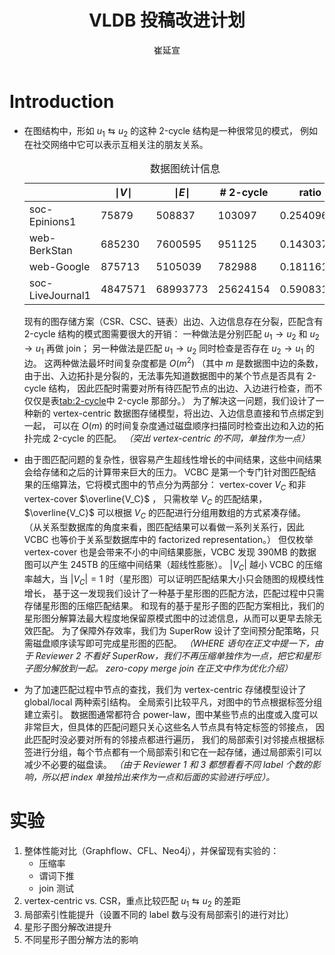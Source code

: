 #+TITLE: VLDB 投稿改进计划
#+AUTHOR: 崔延宣
#+LaTeX_CLASS: article
#+LaTeX_CLASS_OPTIONS: [11pt,a4paper]
#+LaTeX_HEADER: \usepackage{minted}
#+LaTeX_HEADER: \usepackage{fullpage}
#+LaTeX_HEADER: \usepackage{fancyvrb}
#+LaTeX_HEADER: \usepackage{enumitem}
#+LaTeX_HEADER: \usepackage{xeCJK}
#+LaTeX_HEADER: \usepackage{bbding}
#+LaTeX_HEADER: \usepackage{amsthm}
#+LaTeX_HEADER: \newtheorem{theorem}{Theorem}
#+LaTeX_HEADER: \newtheorem{lemma}{Lemma}
#+LaTeX_HEADER: \newtheorem{definition}{Definition}
#+LaTeX_HEADER: \usepackage{centernot}
#+LaTeX_HEADER: \usepackage{indentfirst}
#+LaTeX_HEADER: \usepackage{xcolor}
#+LaTeX_HEADER: \usepackage{array}
#+LaTeX_HEADER: \usepackage{booktabs}
#+LaTeX_HEADER: \usepackage[linesnumbered,ruled,noend]{algorithm2e}
#+LaTeX_HEADER: \usepackage{siunitx}
#+LaTeX_HEADER: \setlength\parindent{2em}
#+OPTIONS: toc:nil

* Introduction
  - 在图结构中，形如 $u_1 \leftrightarrows u_2$ 的这种 2-cycle 结构是一种很常见的模式，
    例如在社交网络中它可以表示互相关注的朋友关系。
    #+NAME: tab:2-cycle
    #+CAPTION: 数据图统计信息
    |------------------+---------------+---------------+-----------+------------|
    |                  | $\mid V \mid$ | $\mid E \mid$ | # 2-cycle |      ratio |
    |------------------+---------------+---------------+-----------+------------|
    | soc-Epinions1    |         75879 |        508837 |    103097 | 0.25409622 |
    | web-BerkStan     |        685230 |       7600595 |    951125 | 0.14303772 |
    | web-Google       |        875713 |       5105039 |    782988 | 0.18116121 |
    | soc-LiveJournal1 |       4847571 |      68993773 |  25624154 | 0.59083189 |
    |------------------+---------------+---------------+-----------+------------|
    #+TBLFM: @2$5..@>$5 = $4 / ($3 - $4)
    现有的图存储方案（CSR、CSC、链表）出边、入边信息存在分裂，匹配含有 2-cycle 结构的模式图需要很大的开销：
    一种做法是分别匹配 $u_1 \rightarrow u_2$ 和 $u_2 \rightarrow u_1$ 再做 join；
    另一种做法是匹配 $u_1 \rightarrow u_2$ 同时检查是否存在 $u_2 \rightarrow u_1$ 的边。
    这两种做法最坏时间复杂度都是 $O(m^2)$
    （其中 $m$ 是数据图中边的条数，由于出、入边拓扑是分裂的，无法事先知道数据图中的某个节点是否具有 2-cycle 结构，
    因此匹配时需要对所有待匹配节点的出边、入边进行检查，而不仅仅是表[[tab:2-cycle]]中 2-cycle 那部分。）
    为了解决这一问题，我们设计了一种新的 vertex-centric 数据图存储模型，将出边、入边信息直接和节点绑定到一起，
    可以在 $O(m)$ 的时间复杂度通过磁盘顺序扫描同时检查出边和入边的拓扑完成 2-cycle 的匹配。
    /（突出 vertex-centric 的不同，单独作为一点）/
  - 由于图匹配问题的复杂性，很容易产生超线性增长的中间结果，这些中间结果会给存储和之后的计算带来巨大的压力。
    VCBC 是第一个专门针对图匹配结果的压缩算法，它将模式图中的节点分为两部分：
    vertex-cover $V_C$ 和非 vertex-cover $\overline{V_C}$ ，
    只需枚举 $V_C$ 的匹配结果，$\overline{V_C}$ 可以根据 $V_C$ 的匹配进行分组用数组的方式紧凑存储。
    （从关系型数据库的角度来看，图匹配结果可以看做一系列关系行，因此 VCBC 也等价于关系型数据库中的 factorized representation。）
    但仅枚举 vertex-cover 也是会带来不小的中间结果膨胀，VCBC 发现 390MB 的数据图可以产生 245TB 的压缩中间结果（超线性膨胀）。
    $|V_C|$ 越小 VCBC 的压缩率越大，当 $|V_C| = 1$ 时（星形图）可以证明匹配结果大小只会随图的规模线性增长，
    基于这一发现我们设计了一种基于星形图的匹配方法，匹配过程中只需存储星形图的压缩匹配结果。
    和现有的基于星形子图的匹配方案相比，我们的星形图分解算法最大程度地保留原模式图中的过滤信息，从而可以更早去除无效匹配。
    为了保障外存效率，我们为 SuperRow 设计了空间预分配策略，只需磁盘顺序读写即可完成星形图的匹配。
    /（WHERE 语句在正文中提一下，由于 Reviewer 2 不看好 SuperRow，我们不再压缩单独作为一点，把它和星形子图分解放到一起。
    zero-copy merge join 在正文中作为优化介绍）/
  - 为了加速匹配过程中节点的查找，我们为 vertex-centric 存储模型设计了 global/local 两种索引结构。
    全局索引比较平凡，对图中的节点根据标签分组建立索引。
    数据图通常都符合 power-law，图中某些节点的出度或入度可以非常巨大，但具体的匹配问题只关心这些名人节点具有特定标签的邻接点，
    因此匹配时没必要对所有的邻接点都进行遍历，
    我们的局部索引对邻接点根据标签进行分组，每个节点都有一个局部索引和它在一起存储，通过局部索引可以减少不必要的磁盘读。
    /（由于 Reviewer 1 和 3 都想看看不同 label 个数的影响，所以把 index 单独拎出来作为一点和后面的实验进行呼应）。/
* 实验
  1. 整体性能对比（Graphflow、CFL、Neo4j），并保留现有实验的：
     - 压缩率
     - 谓词下推
     - join 测试
  2. vertex-centric vs. CSR，重点比较匹配 $u_1 \leftrightarrows u_2$ 的差距
  3. 局部索引性能提升（设置不同的 label 数与没有局部索引的进行对比）
  4. 星形子图分解改进提升
  5. 不同星形子图分解方法的影响
